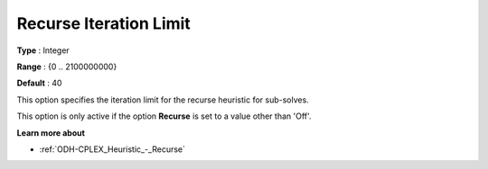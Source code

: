 .. _ODH-CPLEX_Heuristic_-_Recurse_Iteration_Limit:


Recurse Iteration Limit
=======================



**Type** :	Integer	

**Range** :	{0 .. 2100000000}	

**Default** :	40	



This option specifies the iteration limit for the recurse heuristic for sub-solves.



This option is only active if the option **Recurse**  is set to a value other than 'Off'.



**Learn more about** 

*	:ref:`ODH-CPLEX_Heuristic_-_Recurse`  
